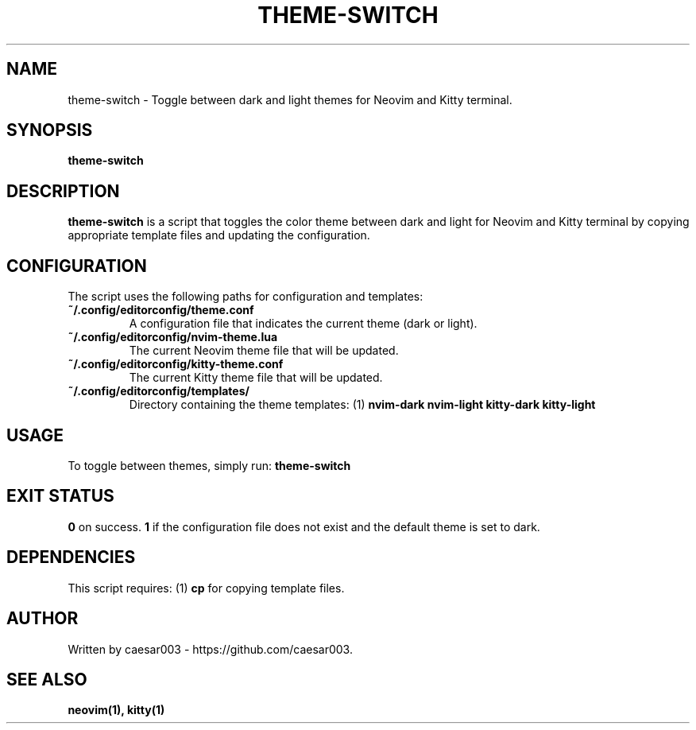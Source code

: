 .\" Manpage for theme-switch
.TH THEME-SWITCH 1 "October 2024"
.SH NAME
theme-switch \- Toggle between dark and light themes for Neovim and Kitty terminal.

.SH SYNOPSIS
.B theme-switch

.SH DESCRIPTION
.B theme-switch
is a script that toggles the color theme between dark and light for Neovim and Kitty terminal by copying appropriate template files and updating the configuration.

.SH CONFIGURATION
The script uses the following paths for configuration and templates:
.TP
.B ~/.config/editorconfig/theme.conf
A configuration file that indicates the current theme (dark or light).
.TP
.B ~/.config/editorconfig/nvim-theme.lua
The current Neovim theme file that will be updated.
.TP
.B ~/.config/editorconfig/kitty-theme.conf
The current Kitty theme file that will be updated.
.TP
.B ~/.config/editorconfig/templates/
Directory containing the theme templates:
.RI (1) 
.B nvim-dark
.B nvim-light
.B kitty-dark
.B kitty-light

.SH USAGE
To toggle between themes, simply run:
.B theme-switch

.SH EXIT STATUS
.B 0
on success.
.B 1
if the configuration file does not exist and the default theme is set to dark.

.SH DEPENDENCIES
This script requires:
.RI (1) 
.B cp
for copying template files.

.SH AUTHOR
Written by caesar003 - https://github.com/caesar003.

.SH SEE ALSO
.B neovim(1),
.B kitty(1)
